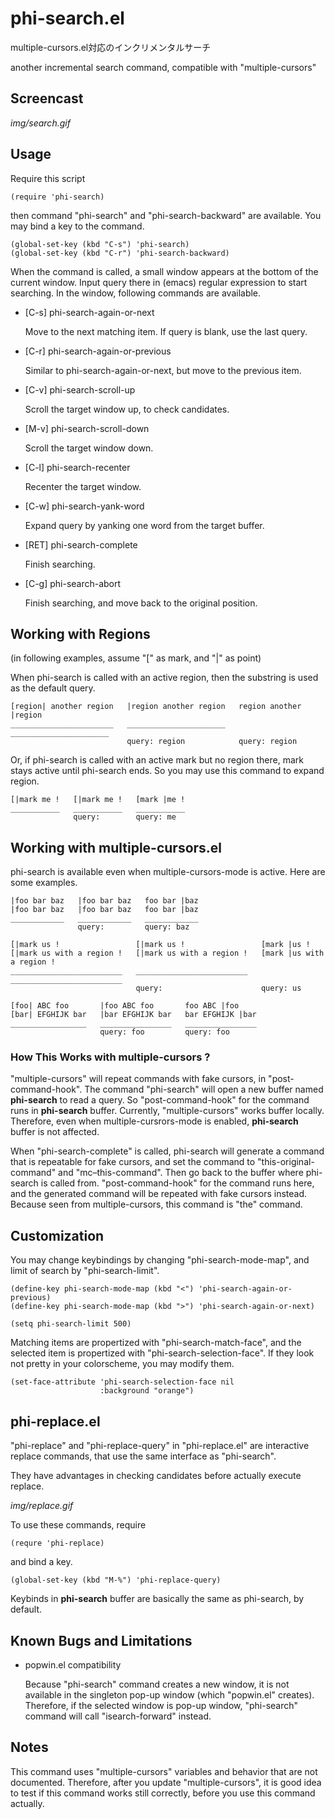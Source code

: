 * phi-search.el

multiple-cursors.el対応のインクリメンタルサーチ

another incremental search command, compatible with "multiple-cursors"

** Screencast

[[img/search.gif]]

** Usage

Require this script

: (require 'phi-search)

then command "phi-search" and "phi-search-backward" are available. You
may bind a key to the command.

: (global-set-key (kbd "C-s") 'phi-search)
: (global-set-key (kbd "C-r") 'phi-search-backward)

When the command is called, a small window appears at the bottom of
the current window. Input query there in (emacs) regular expression to
start searching. In the window, following commands are available.

- [C-s] phi-search-again-or-next

  Move to the next matching item. If query is blank, use the last
  query.

- [C-r] phi-search-again-or-previous

  Similar to phi-search-again-or-next, but move to the previous item.

- [C-v] phi-search-scroll-up

  Scroll the target window up, to check candidates.

- [M-v] phi-search-scroll-down

  Scroll the target window down.

- [C-l] phi-search-recenter

  Recenter the target window.

- [C-w] phi-search-yank-word

  Expand query by yanking one word from the target buffer.

- [RET] phi-search-complete

  Finish searching.

- [C-g] phi-search-abort

  Finish searching, and move back to the original position.

** Working with Regions

(in following examples, assume "[" as mark, and "|" as point)

When phi-search is called with an active region, then the substring is
used as the default query.

: [region| another region   |region another region   region another |region
: _______________________   ______________________   ______________________
:                           query: region            query: region

Or, if phi-search is called with an active mark but no region there,
mark stays active until phi-search ends. So you may use this command
to expand region.

: [|mark me !   [|mark me !   [mark |me !
: ___________   ___________   ___________
:               query:        query: me

** Working with multiple-cursors.el

phi-search is available even when multiple-cursors-mode is
active. Here are some examples.

: |foo bar baz   |foo bar baz   foo bar |baz
: |foo bar baz   |foo bar baz   foo bar |baz
: ____________   ____________   ____________
:                query:         query: baz

: [|mark us !                 [|mark us !                 [mark |us !
: [|mark us with a region !   [|mark us with a region !   [mark |us with a region !
: _________________________   _________________________   _________________________
:                             query:                      query: us

: [foo| ABC foo       |foo ABC foo       foo ABC |foo
: [bar| EFGHIJK bar   |bar EFGHIJK bar   bar EFGHIJK |bar
: _________________   ________________   ________________
:                     query: foo         query: foo

*** How This Works with multiple-cursors ?

"multiple-cursors" will repeat commands with fake cursors, in
"post-command-hook". The command "phi-search" will open a new buffer
named *phi-search* to read a query. So "post-command-hook" for the
command runs in *phi-search* buffer. Currently, "multiple-cursors"
works buffer locally. Therefore, even when multiple-cursrors-mode is
enabled, *phi-search* buffer is not affected.

When "phi-search-complete" is called, phi-search will generate a
command that is repeatable for fake cursors, and set the command to
"this-original-command" and "mc--this-command". Then go back to the
buffer where phi-search is called from. "post-command-hook" for the
command runs here, and the generated command will be repeated with
fake cursors instead. Because seen from multiple-cursors, this command
is "the" command.

** Customization

You may change keybindings by changing "phi-search-mode-map", and
limit of search by "phi-search-limit".

: (define-key phi-search-mode-map (kbd "<") 'phi-search-again-or-previous)
: (define-key phi-search-mode-map (kbd ">") 'phi-search-again-or-next)

: (setq phi-search-limit 500)

Matching items are propertized with "phi-search-match-face", and the
selected item is propertized with "phi-search-selection-face". If they
look not pretty in your colorscheme, you may modify them.

: (set-face-attribute 'phi-search-selection-face nil
:                     :background "orange")

** phi-replace.el

"phi-replace" and "phi-replace-query" in "phi-replace.el" are
interactive replace commands, that use the same interface as
"phi-search".

They have advantages in checking candidates before actually execute
replace.

[[img/replace.gif]]

To use these commands, require

: (requre 'phi-replace)

and bind a key.

: (global-set-key (kbd "M-%") 'phi-replace-query)

Keybinds in *phi-search* buffer are basically the same as phi-search,
by default.

** Known Bugs and Limitations

- popwin.el compatibility

  Because "phi-search" command creates a new window, it is not
  available in the singleton pop-up window (which "popwin.el"
  creates). Therefore, if the selected window is pop-up window,
  "phi-search" command will call "isearch-forward" instead.

** Notes

This command uses "multiple-cursors" variables and behavior that are
not documented. Therefore, after you update "multiple-cursors", it is
good idea to test if this command works still correctly, before you
use this command actually.

